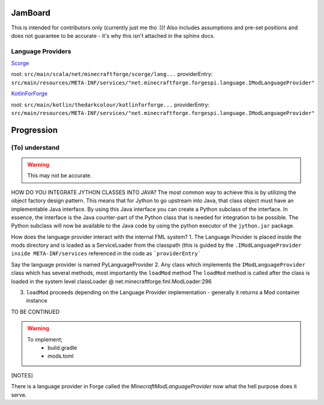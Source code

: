 JamBoard
========

This is intended for contributors only (currently just me tho :))! Also includes assumptions and pre-set positions and does not guarantee to be accurate - it's why this isn't attached in the sphinx docs.

Language Providers
--------------------
`Scorge <https://github.com/MinecraftForge/Scorge>`_

root: ``src/main/scala/net/minecraftforge/scorge/lang...``
providerEntry: ``src/main/resources/META-INF/services/"net.minecraftforge.forgespi.language.IModLanguageProvider"``

`KotlinForForge <https://github.com/thedarkcolour/KotlinForForge>`_

root: ``src/main/kotlin/thedarkcolour/kotlinforforge...``
providerEntry: ``src/main/resources/META-INF/services/"net.minecraftforge.forgespi.language.IModLanguageProvider"``

Progression
================

(To) understand
------------------

.. warning::
   This may not be accurate.

HOW DO YOU INTEGRATE JYTHON CLASSES INTO JAVA?
The most common way to achieve this is by utilizing the object factory design pattern. This means that for Jython to go upstream into Java, that class object must have an implementable Java interface. By using this Java interface
you can create a Python subclass of the interface. In essence, the interface is the Java counter-part of the Python class that is needed for integration to be possible. The Python subclass will now be available to the Java code by
using the python executor of the ``jython.jar`` package.

How does the language provider interact with the internal FML system?
1. The Language Provider is placed inside the mods directory and is loaded as a ServiceLoader from the classpath
(this is guided by the ``.IModLanguageProvider`` ``inside META-INF/services`` referenced in the code as ```providerEntry```

Say the language provider is named PyLanguageProvider
2. Any class which implements the ``IModLanguageProvider`` class which has several methods, most importantly the ``loadMod`` method
The ``loadMod`` method is called after the class is loaded in the system level classLoader @ net.minecraftforge.fml.ModLoader:296

3. ``loadMod`` proceeds depending on the Language Provider implementation - generally it returns a Mod container instance

TO BE CONTINUED

.. warning::
   To implement;
    - build.gradle
    - mods.toml

[NOTES]

There is a language provider in Forge called the `MinecraftModLanguageProvider` now what the hell purpose does it serve.

.. seealso::
   - `Scala Language Provider <https://github.com/MinecraftForge/Scorge>`_ and `Kotlin Language Provider <https://github.com/thedarkcolour/KotlinForForge>`_
   - `Jython Docs <https://jython.readthedocs.io/en/latest>`_ , `Jython UserGuide <https://wiki.python.org/jython/UserGuide>`_ and most importantly `Chapter 10 <https://jython.readthedocs.io/en/latest/JythonAndJavaIntegration/?highlight=generics#chapter-10-jython-and-java-integration>`_
   - `Forge Docs <https://mcforge.readthedocs.io/en/latest>`_ and `Minecraft Forge Repository <https://github.com/MinecraftForge/MinecraftForge>`_
   - `Java Doc Comment Spec <https://docs.oracle.com/en/java/javase/11/docs/specs/doc-comment-spec.html>`_